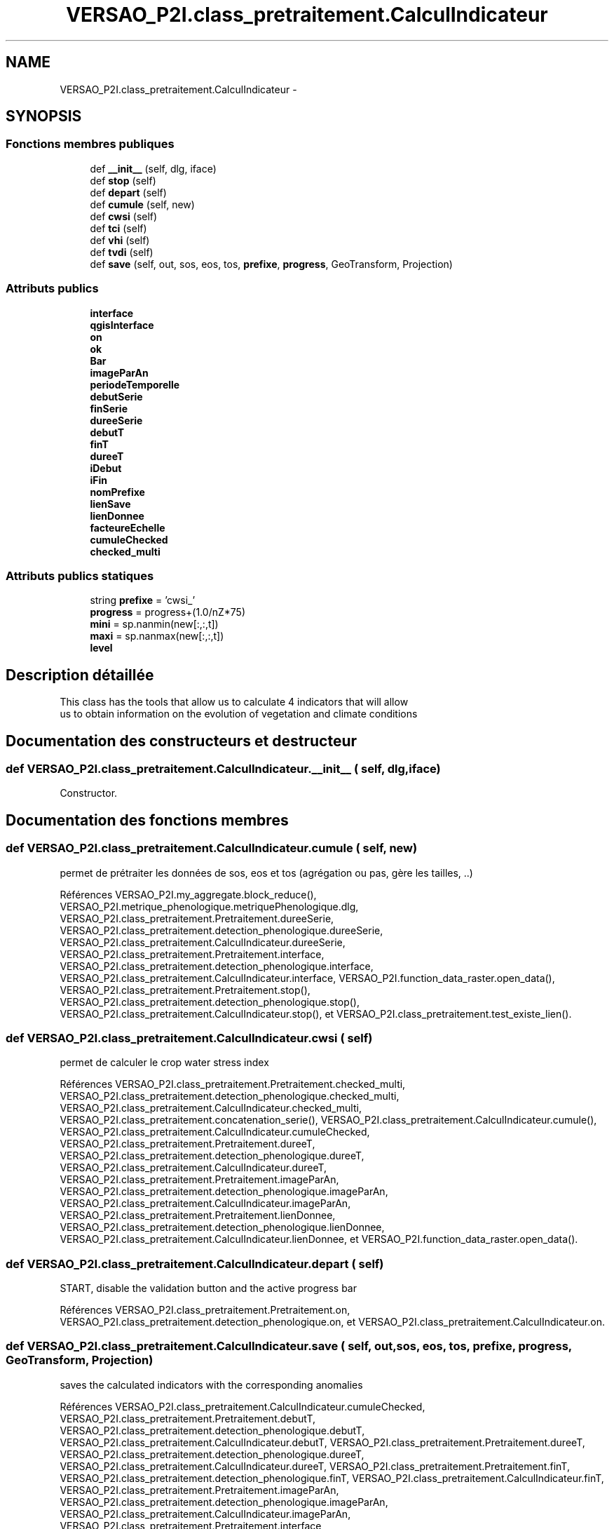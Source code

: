 .TH "VERSAO_P2I.class_pretraitement.CalculIndicateur" 3 "Jeudi 30 Juin 2016" "VERSAO" \" -*- nroff -*-
.ad l
.nh
.SH NAME
VERSAO_P2I.class_pretraitement.CalculIndicateur \- 
.SH SYNOPSIS
.br
.PP
.SS "Fonctions membres publiques"

.in +1c
.ti -1c
.RI "def \fB__init__\fP (self, dlg, iface)"
.br
.ti -1c
.RI "def \fBstop\fP (self)"
.br
.ti -1c
.RI "def \fBdepart\fP (self)"
.br
.ti -1c
.RI "def \fBcumule\fP (self, new)"
.br
.ti -1c
.RI "def \fBcwsi\fP (self)"
.br
.ti -1c
.RI "def \fBtci\fP (self)"
.br
.ti -1c
.RI "def \fBvhi\fP (self)"
.br
.ti -1c
.RI "def \fBtvdi\fP (self)"
.br
.ti -1c
.RI "def \fBsave\fP (self, out, sos, eos, tos, \fBprefixe\fP, \fBprogress\fP, GeoTransform, Projection)"
.br
.in -1c
.SS "Attributs publics"

.in +1c
.ti -1c
.RI "\fBinterface\fP"
.br
.ti -1c
.RI "\fBqgisInterface\fP"
.br
.ti -1c
.RI "\fBon\fP"
.br
.ti -1c
.RI "\fBok\fP"
.br
.ti -1c
.RI "\fBBar\fP"
.br
.ti -1c
.RI "\fBimageParAn\fP"
.br
.ti -1c
.RI "\fBperiodeTemporelle\fP"
.br
.ti -1c
.RI "\fBdebutSerie\fP"
.br
.ti -1c
.RI "\fBfinSerie\fP"
.br
.ti -1c
.RI "\fBdureeSerie\fP"
.br
.ti -1c
.RI "\fBdebutT\fP"
.br
.ti -1c
.RI "\fBfinT\fP"
.br
.ti -1c
.RI "\fBdureeT\fP"
.br
.ti -1c
.RI "\fBiDebut\fP"
.br
.ti -1c
.RI "\fBiFin\fP"
.br
.ti -1c
.RI "\fBnomPrefixe\fP"
.br
.ti -1c
.RI "\fBlienSave\fP"
.br
.ti -1c
.RI "\fBlienDonnee\fP"
.br
.ti -1c
.RI "\fBfacteureEchelle\fP"
.br
.ti -1c
.RI "\fBcumuleChecked\fP"
.br
.ti -1c
.RI "\fBchecked_multi\fP"
.br
.in -1c
.SS "Attributs publics statiques"

.in +1c
.ti -1c
.RI "string \fBprefixe\fP = 'cwsi_'"
.br
.ti -1c
.RI "\fBprogress\fP = progress+(1\&.0/nZ*75)"
.br
.ti -1c
.RI "\fBmini\fP = sp\&.nanmin(new[:,:,t])"
.br
.ti -1c
.RI "\fBmaxi\fP = sp\&.nanmax(new[:,:,t])"
.br
.ti -1c
.RI "\fBlevel\fP"
.br
.in -1c
.SH "Description détaillée"
.PP 

.PP
.nf
This class has the tools that allow us to calculate 4 indicators that will allow
 us to obtain information on the evolution of vegetation and climate conditions    

.fi
.PP
 
.SH "Documentation des constructeurs et destructeur"
.PP 
.SS "def VERSAO_P2I\&.class_pretraitement\&.CalculIndicateur\&.__init__ ( self,  dlg,  iface)"

.PP
.nf
Constructor.

.fi
.PP
 
.SH "Documentation des fonctions membres"
.PP 
.SS "def VERSAO_P2I\&.class_pretraitement\&.CalculIndicateur\&.cumule ( self,  new)"

.PP
.nf
permet de prétraiter les données de sos, eos et tos (agrégation ou pas, gère les tailles, ..)            

.fi
.PP
 
.PP
Références VERSAO_P2I\&.my_aggregate\&.block_reduce(), VERSAO_P2I\&.metrique_phenologique\&.metriquePhenologique\&.dlg, VERSAO_P2I\&.class_pretraitement\&.Pretraitement\&.dureeSerie, VERSAO_P2I\&.class_pretraitement\&.detection_phenologique\&.dureeSerie, VERSAO_P2I\&.class_pretraitement\&.CalculIndicateur\&.dureeSerie, VERSAO_P2I\&.class_pretraitement\&.Pretraitement\&.interface, VERSAO_P2I\&.class_pretraitement\&.detection_phenologique\&.interface, VERSAO_P2I\&.class_pretraitement\&.CalculIndicateur\&.interface, VERSAO_P2I\&.function_data_raster\&.open_data(), VERSAO_P2I\&.class_pretraitement\&.Pretraitement\&.stop(), VERSAO_P2I\&.class_pretraitement\&.detection_phenologique\&.stop(), VERSAO_P2I\&.class_pretraitement\&.CalculIndicateur\&.stop(), et VERSAO_P2I\&.class_pretraitement\&.test_existe_lien()\&.
.SS "def VERSAO_P2I\&.class_pretraitement\&.CalculIndicateur\&.cwsi ( self)"

.PP
.nf
permet de calculer le crop water stress index

.fi
.PP
 
.PP
Références VERSAO_P2I\&.class_pretraitement\&.Pretraitement\&.checked_multi, VERSAO_P2I\&.class_pretraitement\&.detection_phenologique\&.checked_multi, VERSAO_P2I\&.class_pretraitement\&.CalculIndicateur\&.checked_multi, VERSAO_P2I\&.class_pretraitement\&.concatenation_serie(), VERSAO_P2I\&.class_pretraitement\&.CalculIndicateur\&.cumule(), VERSAO_P2I\&.class_pretraitement\&.CalculIndicateur\&.cumuleChecked, VERSAO_P2I\&.class_pretraitement\&.Pretraitement\&.dureeT, VERSAO_P2I\&.class_pretraitement\&.detection_phenologique\&.dureeT, VERSAO_P2I\&.class_pretraitement\&.CalculIndicateur\&.dureeT, VERSAO_P2I\&.class_pretraitement\&.Pretraitement\&.imageParAn, VERSAO_P2I\&.class_pretraitement\&.detection_phenologique\&.imageParAn, VERSAO_P2I\&.class_pretraitement\&.CalculIndicateur\&.imageParAn, VERSAO_P2I\&.class_pretraitement\&.Pretraitement\&.lienDonnee, VERSAO_P2I\&.class_pretraitement\&.detection_phenologique\&.lienDonnee, VERSAO_P2I\&.class_pretraitement\&.CalculIndicateur\&.lienDonnee, et VERSAO_P2I\&.function_data_raster\&.open_data()\&.
.SS "def VERSAO_P2I\&.class_pretraitement\&.CalculIndicateur\&.depart ( self)"

.PP
.nf
START, disable the validation button and the active progress bar        
.fi
.PP
 
.PP
Références VERSAO_P2I\&.class_pretraitement\&.Pretraitement\&.on, VERSAO_P2I\&.class_pretraitement\&.detection_phenologique\&.on, et VERSAO_P2I\&.class_pretraitement\&.CalculIndicateur\&.on\&.
.SS "def VERSAO_P2I\&.class_pretraitement\&.CalculIndicateur\&.save ( self,  out,  sos,  eos,  tos,  prefixe,  progress,  GeoTransform,  Projection)"

.PP
.nf
saves the calculated indicators with the corresponding anomalies        

.fi
.PP
 
.PP
Références VERSAO_P2I\&.class_pretraitement\&.CalculIndicateur\&.cumuleChecked, VERSAO_P2I\&.class_pretraitement\&.Pretraitement\&.debutT, VERSAO_P2I\&.class_pretraitement\&.detection_phenologique\&.debutT, VERSAO_P2I\&.class_pretraitement\&.CalculIndicateur\&.debutT, VERSAO_P2I\&.class_pretraitement\&.Pretraitement\&.dureeT, VERSAO_P2I\&.class_pretraitement\&.detection_phenologique\&.dureeT, VERSAO_P2I\&.class_pretraitement\&.CalculIndicateur\&.dureeT, VERSAO_P2I\&.class_pretraitement\&.Pretraitement\&.finT, VERSAO_P2I\&.class_pretraitement\&.detection_phenologique\&.finT, VERSAO_P2I\&.class_pretraitement\&.CalculIndicateur\&.finT, VERSAO_P2I\&.class_pretraitement\&.Pretraitement\&.imageParAn, VERSAO_P2I\&.class_pretraitement\&.detection_phenologique\&.imageParAn, VERSAO_P2I\&.class_pretraitement\&.CalculIndicateur\&.imageParAn, VERSAO_P2I\&.class_pretraitement\&.Pretraitement\&.interface, VERSAO_P2I\&.class_pretraitement\&.detection_phenologique\&.interface, VERSAO_P2I\&.class_pretraitement\&.CalculIndicateur\&.interface, VERSAO_P2I\&.class_pretraitement\&.Pretraitement\&.lienSave, VERSAO_P2I\&.class_pretraitement\&.detection_phenologique\&.lienSave, VERSAO_P2I\&.class_pretraitement\&.CalculIndicateur\&.lienSave, VERSAO_P2I\&.class_pretraitement\&.Pretraitement\&.nomPrefixe, VERSAO_P2I\&.class_pretraitement\&.detection_phenologique\&.nomPrefixe, VERSAO_P2I\&.class_pretraitement\&.CalculIndicateur\&.nomPrefixe, VERSAO_P2I\&.class_pretraitement\&.Pretraitement\&.on, VERSAO_P2I\&.class_pretraitement\&.detection_phenologique\&.on, VERSAO_P2I\&.class_pretraitement\&.CalculIndicateur\&.on, VERSAO_P2I\&.class_pretraitement\&.Pretraitement\&.stop(), VERSAO_P2I\&.class_pretraitement\&.detection_phenologique\&.stop(), VERSAO_P2I\&.class_pretraitement\&.CalculIndicateur\&.stop(), et VERSAO_P2I\&.function_data_raster\&.write_data()\&.
.SS "def VERSAO_P2I\&.class_pretraitement\&.CalculIndicateur\&.stop ( self)"

.PP
.nf
STOP, activate the validation button and disable progress bar 

.fi
.PP
 
.PP
Références VERSAO_P2I\&.class_pretraitement\&.Pretraitement\&.on, VERSAO_P2I\&.class_pretraitement\&.detection_phenologique\&.on, et VERSAO_P2I\&.class_pretraitement\&.CalculIndicateur\&.on\&.
.SS "def VERSAO_P2I\&.class_pretraitement\&.CalculIndicateur\&.tci ( self)"

.PP
.nf
calculates the TCI (temperature conditions index)  

.fi
.PP
 
.PP
Références VERSAO_P2I\&.class_pretraitement\&.Pretraitement\&.checked_multi, VERSAO_P2I\&.class_pretraitement\&.detection_phenologique\&.checked_multi, VERSAO_P2I\&.class_pretraitement\&.CalculIndicateur\&.checked_multi, VERSAO_P2I\&.class_pretraitement\&.concatenation_serie(), VERSAO_P2I\&.class_pretraitement\&.CalculIndicateur\&.cumule(), VERSAO_P2I\&.class_pretraitement\&.CalculIndicateur\&.cumuleChecked, VERSAO_P2I\&.class_pretraitement\&.Pretraitement\&.depart(), VERSAO_P2I\&.class_pretraitement\&.detection_phenologique\&.depart(), VERSAO_P2I\&.class_pretraitement\&.CalculIndicateur\&.depart(), VERSAO_P2I\&.class_pretraitement\&.Pretraitement\&.dureeT, VERSAO_P2I\&.class_pretraitement\&.detection_phenologique\&.dureeT, VERSAO_P2I\&.class_pretraitement\&.CalculIndicateur\&.dureeT, VERSAO_P2I\&.class_pretraitement\&.Pretraitement\&.imageParAn, VERSAO_P2I\&.class_pretraitement\&.detection_phenologique\&.imageParAn, VERSAO_P2I\&.class_pretraitement\&.CalculIndicateur\&.imageParAn, VERSAO_P2I\&.class_pretraitement\&.Pretraitement\&.lienDonnee, VERSAO_P2I\&.class_pretraitement\&.detection_phenologique\&.lienDonnee, VERSAO_P2I\&.class_pretraitement\&.CalculIndicateur\&.lienDonnee, VERSAO_P2I\&.class_pretraitement\&.Pretraitement\&.on, VERSAO_P2I\&.class_pretraitement\&.detection_phenologique\&.on, VERSAO_P2I\&.class_pretraitement\&.CalculIndicateur\&.on, VERSAO_P2I\&.function_data_raster\&.open_data(), VERSAO_P2I\&.class_pretraitement\&.Pretraitement\&.save(), VERSAO_P2I\&.class_pretraitement\&.CalculIndicateur\&.save(), VERSAO_P2I\&.class_pretraitement\&.Pretraitement\&.stop(), VERSAO_P2I\&.class_pretraitement\&.detection_phenologique\&.stop(), et VERSAO_P2I\&.class_pretraitement\&.CalculIndicateur\&.stop()\&.
.SS "def VERSAO_P2I\&.class_pretraitement\&.CalculIndicateur\&.tvdi ( self)"

.PP
.nf
calculates the TVDI (temperature-vegetation dryness index)

.fi
.PP
 
.PP
Références VERSAO_P2I\&.my_aggregate\&.block_reduce(), VERSAO_P2I\&.class_pretraitement\&.Pretraitement\&.checked_multi, VERSAO_P2I\&.class_pretraitement\&.detection_phenologique\&.checked_multi, VERSAO_P2I\&.class_pretraitement\&.CalculIndicateur\&.checked_multi, VERSAO_P2I\&.class_pretraitement\&.concatenation_serie(), VERSAO_P2I\&.class_pretraitement\&.CalculIndicateur\&.cumule(), VERSAO_P2I\&.class_pretraitement\&.CalculIndicateur\&.cumuleChecked, VERSAO_P2I\&.class_pretraitement\&.Pretraitement\&.debutSerie, VERSAO_P2I\&.class_pretraitement\&.detection_phenologique\&.debutSerie, VERSAO_P2I\&.class_pretraitement\&.CalculIndicateur\&.debutSerie, VERSAO_P2I\&.class_pretraitement\&.Pretraitement\&.debutT, VERSAO_P2I\&.class_pretraitement\&.detection_phenologique\&.debutT, VERSAO_P2I\&.class_pretraitement\&.CalculIndicateur\&.debutT, VERSAO_P2I\&.class_pretraitement\&.Pretraitement\&.depart(), VERSAO_P2I\&.class_pretraitement\&.detection_phenologique\&.depart(), VERSAO_P2I\&.class_pretraitement\&.CalculIndicateur\&.depart(), VERSAO_P2I\&.class_pretraitement\&.Pretraitement\&.dureeSerie, VERSAO_P2I\&.class_pretraitement\&.detection_phenologique\&.dureeSerie, VERSAO_P2I\&.class_pretraitement\&.CalculIndicateur\&.dureeSerie, VERSAO_P2I\&.class_pretraitement\&.Pretraitement\&.dureeT, VERSAO_P2I\&.class_pretraitement\&.detection_phenologique\&.dureeT, VERSAO_P2I\&.class_pretraitement\&.CalculIndicateur\&.dureeT, VERSAO_P2I\&.class_pretraitement\&.Pretraitement\&.finSerie, VERSAO_P2I\&.class_pretraitement\&.detection_phenologique\&.finSerie, VERSAO_P2I\&.class_pretraitement\&.CalculIndicateur\&.finSerie, VERSAO_P2I\&.class_pretraitement\&.Pretraitement\&.finT, VERSAO_P2I\&.class_pretraitement\&.detection_phenologique\&.finT, VERSAO_P2I\&.class_pretraitement\&.CalculIndicateur\&.finT, VERSAO_P2I\&.class_pretraitement\&.Pretraitement\&.iDebut, VERSAO_P2I\&.class_pretraitement\&.detection_phenologique\&.iDebut, VERSAO_P2I\&.class_pretraitement\&.CalculIndicateur\&.iDebut, VERSAO_P2I\&.class_pretraitement\&.Pretraitement\&.iFin, VERSAO_P2I\&.class_pretraitement\&.detection_phenologique\&.iFin, VERSAO_P2I\&.class_pretraitement\&.CalculIndicateur\&.iFin, VERSAO_P2I\&.class_pretraitement\&.Pretraitement\&.imageParAn, VERSAO_P2I\&.class_pretraitement\&.detection_phenologique\&.imageParAn, VERSAO_P2I\&.class_pretraitement\&.CalculIndicateur\&.imageParAn, VERSAO_P2I\&.class_pretraitement\&.Pretraitement\&.interface, VERSAO_P2I\&.class_pretraitement\&.detection_phenologique\&.interface, VERSAO_P2I\&.class_pretraitement\&.CalculIndicateur\&.interface, VERSAO_P2I\&.class_pretraitement\&.Pretraitement\&.lienDonnee, VERSAO_P2I\&.class_pretraitement\&.detection_phenologique\&.lienDonnee, VERSAO_P2I\&.class_pretraitement\&.CalculIndicateur\&.lienDonnee, VERSAO_P2I\&.class_pretraitement\&.Pretraitement\&.on, VERSAO_P2I\&.class_pretraitement\&.detection_phenologique\&.on, VERSAO_P2I\&.class_pretraitement\&.CalculIndicateur\&.on, VERSAO_P2I\&.function_data_raster\&.open_data(), VERSAO_P2I\&.class_pretraitement\&.Pretraitement\&.save(), VERSAO_P2I\&.class_pretraitement\&.CalculIndicateur\&.save(), VERSAO_P2I\&.class_pretraitement\&.Pretraitement\&.stop(), VERSAO_P2I\&.class_pretraitement\&.detection_phenologique\&.stop(), VERSAO_P2I\&.class_pretraitement\&.CalculIndicateur\&.stop(), VERSAO_P2I\&.class_pretraitement\&.test_lien_data_date(), et VERSAO_P2I\&.TVDI\&.TVDI_function()\&.
.SS "def VERSAO_P2I\&.class_pretraitement\&.CalculIndicateur\&.vhi ( self)"

.PP
.nf
calculates the VHI (vegetation health index)

.fi
.PP
 
.PP
Références VERSAO_P2I\&.my_aggregate\&.block_reduce(), VERSAO_P2I\&.class_pretraitement\&.Pretraitement\&.checked_multi, VERSAO_P2I\&.class_pretraitement\&.detection_phenologique\&.checked_multi, VERSAO_P2I\&.class_pretraitement\&.CalculIndicateur\&.checked_multi, VERSAO_P2I\&.class_pretraitement\&.concatenation_serie(), VERSAO_P2I\&.class_pretraitement\&.CalculIndicateur\&.cumule(), VERSAO_P2I\&.class_pretraitement\&.CalculIndicateur\&.cumuleChecked, VERSAO_P2I\&.class_pretraitement\&.Pretraitement\&.debutSerie, VERSAO_P2I\&.class_pretraitement\&.detection_phenologique\&.debutSerie, VERSAO_P2I\&.class_pretraitement\&.CalculIndicateur\&.debutSerie, VERSAO_P2I\&.class_pretraitement\&.Pretraitement\&.debutT, VERSAO_P2I\&.class_pretraitement\&.detection_phenologique\&.debutT, VERSAO_P2I\&.class_pretraitement\&.CalculIndicateur\&.debutT, VERSAO_P2I\&.class_pretraitement\&.Pretraitement\&.depart(), VERSAO_P2I\&.class_pretraitement\&.detection_phenologique\&.depart(), VERSAO_P2I\&.class_pretraitement\&.CalculIndicateur\&.depart(), VERSAO_P2I\&.class_pretraitement\&.Pretraitement\&.dureeSerie, VERSAO_P2I\&.class_pretraitement\&.detection_phenologique\&.dureeSerie, VERSAO_P2I\&.class_pretraitement\&.CalculIndicateur\&.dureeSerie, VERSAO_P2I\&.class_pretraitement\&.Pretraitement\&.dureeT, VERSAO_P2I\&.class_pretraitement\&.detection_phenologique\&.dureeT, VERSAO_P2I\&.class_pretraitement\&.CalculIndicateur\&.dureeT, VERSAO_P2I\&.class_pretraitement\&.Pretraitement\&.finSerie, VERSAO_P2I\&.class_pretraitement\&.detection_phenologique\&.finSerie, VERSAO_P2I\&.class_pretraitement\&.CalculIndicateur\&.finSerie, VERSAO_P2I\&.class_pretraitement\&.Pretraitement\&.finT, VERSAO_P2I\&.class_pretraitement\&.detection_phenologique\&.finT, VERSAO_P2I\&.class_pretraitement\&.CalculIndicateur\&.finT, VERSAO_P2I\&.class_pretraitement\&.Pretraitement\&.iDebut, VERSAO_P2I\&.class_pretraitement\&.detection_phenologique\&.iDebut, VERSAO_P2I\&.class_pretraitement\&.CalculIndicateur\&.iDebut, VERSAO_P2I\&.class_pretraitement\&.Pretraitement\&.iFin, VERSAO_P2I\&.class_pretraitement\&.detection_phenologique\&.iFin, VERSAO_P2I\&.class_pretraitement\&.CalculIndicateur\&.iFin, VERSAO_P2I\&.class_pretraitement\&.Pretraitement\&.imageParAn, VERSAO_P2I\&.class_pretraitement\&.detection_phenologique\&.imageParAn, VERSAO_P2I\&.class_pretraitement\&.CalculIndicateur\&.imageParAn, VERSAO_P2I\&.class_pretraitement\&.Pretraitement\&.interface, VERSAO_P2I\&.class_pretraitement\&.detection_phenologique\&.interface, VERSAO_P2I\&.class_pretraitement\&.CalculIndicateur\&.interface, VERSAO_P2I\&.class_pretraitement\&.Pretraitement\&.lienDonnee, VERSAO_P2I\&.class_pretraitement\&.detection_phenologique\&.lienDonnee, VERSAO_P2I\&.class_pretraitement\&.CalculIndicateur\&.lienDonnee, VERSAO_P2I\&.class_pretraitement\&.Pretraitement\&.on, VERSAO_P2I\&.class_pretraitement\&.detection_phenologique\&.on, VERSAO_P2I\&.class_pretraitement\&.CalculIndicateur\&.on, VERSAO_P2I\&.function_data_raster\&.open_data(), VERSAO_P2I\&.class_pretraitement\&.Pretraitement\&.save(), VERSAO_P2I\&.class_pretraitement\&.CalculIndicateur\&.save(), VERSAO_P2I\&.class_pretraitement\&.Pretraitement\&.stop(), VERSAO_P2I\&.class_pretraitement\&.detection_phenologique\&.stop(), VERSAO_P2I\&.class_pretraitement\&.CalculIndicateur\&.stop(), et VERSAO_P2I\&.class_pretraitement\&.test_lien_data_date()\&.
.SH "Documentation des données membres"
.PP 
.SS "VERSAO_P2I\&.class_pretraitement\&.CalculIndicateur\&.Bar"

.SS "VERSAO_P2I\&.class_pretraitement\&.CalculIndicateur\&.checked_multi"

.SS "VERSAO_P2I\&.class_pretraitement\&.CalculIndicateur\&.cumuleChecked"

.SS "VERSAO_P2I\&.class_pretraitement\&.CalculIndicateur\&.debutSerie"

.SS "VERSAO_P2I\&.class_pretraitement\&.CalculIndicateur\&.debutT"

.SS "VERSAO_P2I\&.class_pretraitement\&.CalculIndicateur\&.dureeSerie"

.SS "VERSAO_P2I\&.class_pretraitement\&.CalculIndicateur\&.dureeT"

.SS "VERSAO_P2I\&.class_pretraitement\&.CalculIndicateur\&.facteureEchelle"

.SS "VERSAO_P2I\&.class_pretraitement\&.CalculIndicateur\&.finSerie"

.SS "VERSAO_P2I\&.class_pretraitement\&.CalculIndicateur\&.finT"

.SS "VERSAO_P2I\&.class_pretraitement\&.CalculIndicateur\&.iDebut"

.SS "VERSAO_P2I\&.class_pretraitement\&.CalculIndicateur\&.iFin"

.SS "VERSAO_P2I\&.class_pretraitement\&.CalculIndicateur\&.imageParAn"

.SS "VERSAO_P2I\&.class_pretraitement\&.CalculIndicateur\&.interface"

.SS "VERSAO_P2I\&.class_pretraitement\&.CalculIndicateur\&.level\fC [static]\fP"

.SS "VERSAO_P2I\&.class_pretraitement\&.CalculIndicateur\&.lienDonnee"

.SS "VERSAO_P2I\&.class_pretraitement\&.CalculIndicateur\&.lienSave"

.SS "VERSAO_P2I\&.class_pretraitement\&.CalculIndicateur\&.maxi = sp\&.nanmax(new[:,:,t])\fC [static]\fP"

.SS "VERSAO_P2I\&.class_pretraitement\&.CalculIndicateur\&.mini = sp\&.nanmin(new[:,:,t])\fC [static]\fP"

.SS "VERSAO_P2I\&.class_pretraitement\&.CalculIndicateur\&.nomPrefixe"

.SS "VERSAO_P2I\&.class_pretraitement\&.CalculIndicateur\&.ok"

.SS "VERSAO_P2I\&.class_pretraitement\&.CalculIndicateur\&.on"

.SS "VERSAO_P2I\&.class_pretraitement\&.CalculIndicateur\&.periodeTemporelle"

.SS "string VERSAO_P2I\&.class_pretraitement\&.CalculIndicateur\&.prefixe = 'cwsi_'\fC [static]\fP"

.SS "VERSAO_P2I\&.class_pretraitement\&.CalculIndicateur\&.progress = progress+(1\&.0/nZ*75)\fC [static]\fP"

.SS "VERSAO_P2I\&.class_pretraitement\&.CalculIndicateur\&.qgisInterface"


.SH "Auteur"
.PP 
Généré automatiquement par Doxygen pour VERSAO à partir du code source\&.
